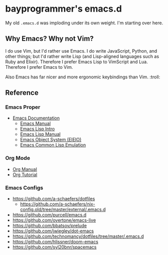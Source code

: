 * bayprogrammer's emacs.d

My old =.emacs.d= was imploding under its own weight. I'm starting
over here.

** Why Emacs? Why not Vim?

I do use Vim, but I'd rather use Emacs. I do write JavaScript, Python,
and other things; but I'd rather write Lisp (and Lisp-aligned
languages such as Ruby and Elixir). Therefore I prefer Emacs Lisp to
VimScript and Lua. Therefore I prefer Emacs to Vim.

Also Emacs has far nicer and more ergonomic keybindings than
Vim. :troll:

** Reference

*** Emacs Proper

- [[https://www.gnu.org/software/emacs/manual/index.html][Emacs Documentation]]
  - [[https://www.gnu.org/software/emacs/manual/html_node/emacs/index.html][Emacs Manual]]
  - [[https://www.gnu.org/software/emacs/manual/html_node/eintr/index.html][Emacs Lisp Intro]]
  - [[https://www.gnu.org/software/emacs/manual/html_node/elisp/index.html][Emacs Lisp Manual]]
  - [[https://www.gnu.org/software/emacs/manual/html_mono/eieio.html][Emacs Object System (EIEIO)]]
  - [[https://www.gnu.org/software/emacs/manual/html_node/cl/index.html][Emacs Common Lisp Emulation]]

*** Org Mode

- [[https://orgmode.org/manual/][Org Manual]]
- [[https://orgmode.org/worg/org-tutorials/index.html][Org Tutorial]]

*** Emacs Configs

- https://github.com/a-schaefers/dotfiles
  - https://github.com/a-schaefers/nix-config.old/tree/master/external/.emacs.d
- https://github.com/purcell/emacs.d
- https://github.com/overtone/emacs-live
- https://github.com/bbatsov/prelude
- https://github.com/jwiegley/dot-emacs
- https://github.com/technomancy/dotfiles/tree/master/.emacs.d
- https://github.com/hlissner/doom-emacs
- https://github.com/syl20bnr/spacemacs
